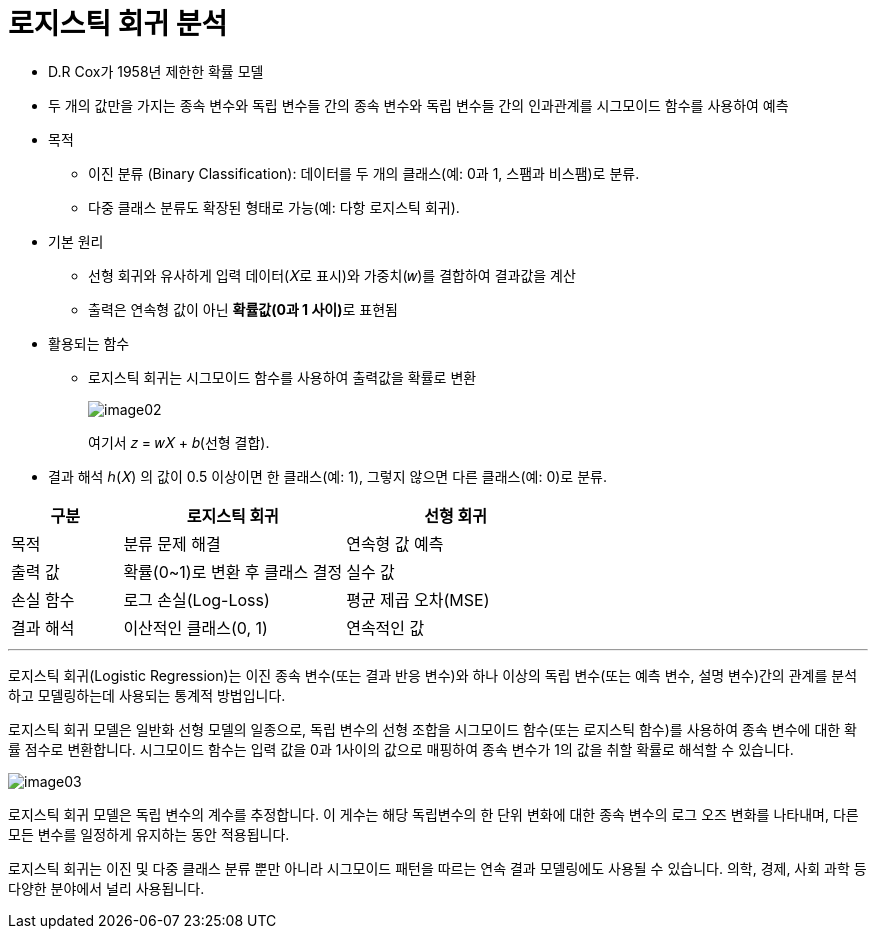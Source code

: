 = 로지스틱 회귀 분석

* D.R Cox가 1958년 제한한 확률 모델
* 두 개의 값만을 가지는 종속 변수와 독립 변수들 간의 종속 변수와 독립 변수들 간의 인과관계를 시그모이드 함수를 사용하여 예측
* 목적
** 이진 분류 (Binary Classification): 데이터를 두 개의 클래스(예: 0과 1, 스팸과 비스팸)로 분류.
** 다중 클래스 분류도 확장된 형태로 가능(예: 다항 로지스틱 회귀).
* 기본 원리
** 선형 회귀와 유사하게 입력 데이터(𝑋로 표시)와 가중치(𝑤)를 결합하여 결과값을 계산
** 출력은 연속형 값이 아닌 **확률값(0과 1 사이)**로 표현됨
* 활용되는 함수
** 로지스틱 회귀는 시그모이드 함수를 사용하여 출력값을 확률로 변환
+
image:../images/image02.png[]
+
여기서 𝑧 = 𝑤𝑋 + 𝑏(선형 결합).
* 결과 해석
ℎ(𝑋) 의 값이 0.5 이상이면 한 클래스(예: 1), 그렇지 않으면 다른 클래스(예: 0)로 분류.

[%header, cols="1,2,2"]
|===
|구분|로지스틱 회귀|선형 회귀
|목적|분류 문제 해결|연속형 값 예측
|출력 값|확률(0~1)로 변환 후 클래스 결정|실수 값
|손실 함수|로그 손실(Log-Loss)|평균 제곱 오차(MSE)
|결과 해석|이산적인 클래스(0, 1)|연속적인 값
|===

---

로지스틱 회귀(Logistic Regression)는 이진 종속 변수(또는 결과 반응 변수)와 하나 이상의 독립 변수(또는 예측 변수, 설명 변수)간의 관계를 분석하고 모델링하는데 사용되는 통계적 방법입니다.

로지스틱 회귀 모델은 일반화 선형 모델의 일종으로, 독립 변수의 선형 조합을 시그모이드 함수(또는 로지스틱 함수)를 사용하여 종속 변수에 대한 확률 점수로 변환합니다. 시그모이드 함수는 입력 값을 0과 1사이의 값으로 매핑하여 종속 변수가 1의 값을 취할 확률로 해석할 수 있습니다.

image:../images/image03.png[]

로지스틱 회귀 모델은 독립 변수의 계수를 추정합니다. 이 게수는 해당 독립변수의 한 단위 변화에 대한 종속 변수의 로그 오즈 변화를 나타내며, 다른 모든 변수를 일정하게 유지하는 동안 적용됩니다.

로지스틱 회귀는 이진 및 다중 클래스 분류 뿐만 아니라 시그모이드 패턴을 따르는 연속 결과 모델링에도 사용될 수 있습니다. 의학, 경제, 사회 과학 등 다양한 분야에서 널리 사용됩니다.

////
https://velog.io/@zlddp723/%EB%A1%9C%EC%A7%80%EC%8A%A4%ED%8B%B1-%ED%9A%8C%EA%B7%80Logistic-Regression 
////